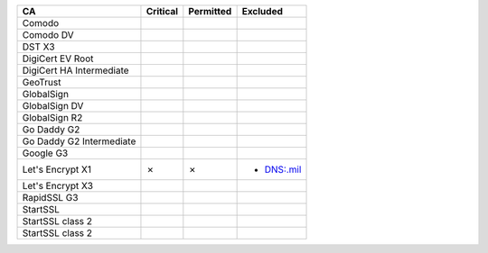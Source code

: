 ========================  ==========  ===========  ==========
CA                        Critical    Permitted    Excluded
========================  ==========  ===========  ==========
Comodo
Comodo DV
DST X3
DigiCert EV Root
DigiCert HA Intermediate
GeoTrust
GlobalSign
GlobalSign DV
GlobalSign R2
Go Daddy G2
Go Daddy G2 Intermediate
Google G3
Let's Encrypt X1          ✗           ✗            * DNS:.mil
Let's Encrypt X3
RapidSSL G3
StartSSL
StartSSL class 2
StartSSL class 2
========================  ==========  ===========  ==========